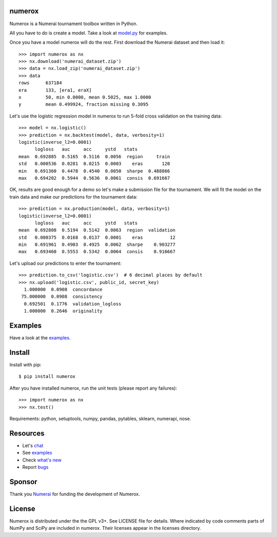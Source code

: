 .. image:: https://travis-ci.org/kwgoodman/numerox.svg?branch=master
    :target: https://travis-ci.org/kwgoodman/numerox
.. image:: https://img.shields.io/pypi/v/numerox.svg
   :target: https://pypi.python.org/pypi/numerox/
numerox
=======

Numerox is a Numerai tournament toolbox written in Python.

All you have to do is create a model. Take a look at `model.py`_ for examples.

Once you have a model numerox will do the rest. First download the Numerai
dataset and then load it::

    >>> import numerox as nx
    >>> nx.download('numerai_dataset.zip')
    >>> data = nx.load_zip('numerai_dataset.zip')
    >>> data
    rows      637184
    era       133, [era1, eraX]
    x         50, min 0.0000, mean 0.5025, max 1.0000
    y         mean 0.499924, fraction missing 0.3095

Let's use the logistic regression model in numerox to run 5-fold cross
validation on the training data::

    >>> model = nx.logistic()
    >>> prediction = nx.backtest(model, data, verbosity=1)
    logistic(inverse_l2=0.0001)
          logloss   auc     acc     ystd   stats
    mean  0.692885  0.5165  0.5116  0.0056  region     train
    std   0.000536  0.0281  0.0215  0.0003    eras       120
    min   0.691360  0.4478  0.4540  0.0050  sharpe  0.488866
    max   0.694202  0.5944  0.5636  0.0061  consis  0.691667

OK, results are good enough for a demo so let's make a submission file for the
tournament. We will fit the model on the train data and make our predictions
for the tournament data::

    >>> prediction = nx.production(model, data, verbosity=1)
    logistic(inverse_l2=0.0001)
          logloss   auc     acc     ystd   stats
    mean  0.692808  0.5194  0.5142  0.0063  region  validation
    std   0.000375  0.0168  0.0137  0.0001    eras          12
    min   0.691961  0.4903  0.4925  0.0062  sharpe    0.903277
    max   0.693460  0.5553  0.5342  0.0064  consis    0.916667

Let's upload our predictions to enter the tournament::

    >>> prediction.to_csv('logistic.csv')  # 6 decimal places by default
    >>> nx.upload('logistic.csv', public_id, secret_key)
      1.000000  0.0908  concordance
     75.000000  0.0908  consistency
      0.692501  0.1776  validation_logloss
      1.000000  0.2646  originality

Examples
========

Have a look at the `examples`_.

Install
=======

Install with pip::

    $ pip install numerox

After you have installed numerox, run the unit tests (please report any
failures)::

    >>> import numerox as nx
    >>> nx.test()

Requirements: python, setuptools, numpy, pandas, pytables, sklearn, numerapi,
nose.

Resources
=========

- Let's `chat`_
- See `examples`_
- Check `what's new`_
- Report `bugs`_

Sponsor
=======

Thank you `Numerai`_ for funding the development of Numerox.

License
=======

Numerox is distributed under the the GPL v3+. See LICENSE file for details.
Where indicated by code comments parts of NumPy and SciPy are included in
numerox. Their licenses appear in the licenses directory.


.. _model.py: https://github.com/kwgoodman/numerox/blob/master/numerox/model.py
.. _examples: https://github.com/kwgoodman/numerox/blob/master/examples/readme.rst
.. _chat: https://community.numer.ai/channel/numerox
.. _bugs: https://github.com/kwgoodman/numerox/issues
.. _what's new: https://github.com/kwgoodman/numerox/blob/master/release.rst
.. _Numerai: https://numer.ai
